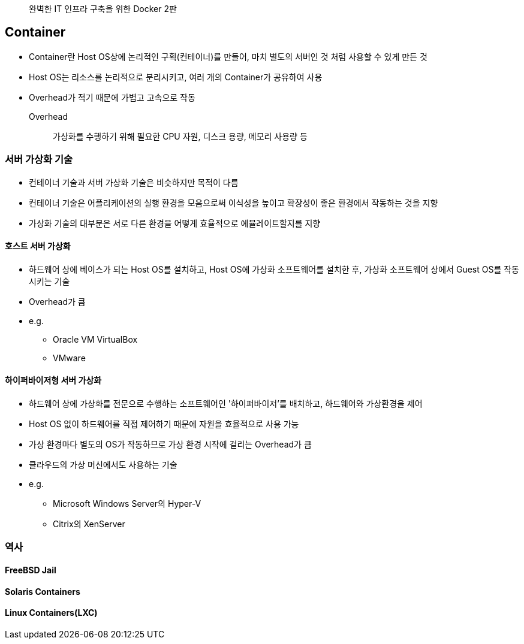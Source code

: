 ____
완벽한 IT 인프라 구축을 위한 Docker 2판
____

== Container

* Container란 Host OS상에 논리적인 구획(컨테이너)를 만들어, 마치 별도의 서버인 것 처럼 사용할 수 있게 만든 것
* Host OS는 리소스를 논리적으로 분리시키고, 여러 개의 Container가 공유하여 사용
* Overhead가 적기 때문에 가볍고 고속으로 작동
Overhead:: 가상화를 수행하기 위해 필요한 CPU 자원, 디스크 용량, 메모리 사용량 등

=== 서버 가상화 기술

* 컨테이너 기술과 서버 가상화 기술은 비슷하지만 목적이 다름
* 컨테이너 기술은 어플리케이션의 실행 환경을 모음으로써 이식성을 높이고 확장성이 좋은 환경에서 작동하는 것을 지향
* 가상화 기술의 대부분은 서로 다른 환경을 어떻게 효율적으로 에뮬레이트할지를 지향

==== 호스트 서버 가상화

* 하드웨어 상에 베이스가 되는 Host OS를 설치하고, Host OS에 가상화 소프트웨어를 설치한 후, 가상화 소프트웨어 상에서 Guest OS를 작동시키는 기술
* Overhead가 큼
* e.g.
** Oracle VM VirtualBox
** VMware

==== 하이퍼바이저형 서버 가상화

* 하드웨어 상에 가상화를 전문으로 수행하는 소프트웨어인 '하이퍼바이저'를 배치하고, 하드웨어와 가상환경을 제어
* Host OS 없이 하드웨어를 직접 제어하기 때문에 자원을 효율적으로 사용 가능
* 가상 환경마다 별도의 OS가 작동하므로 가상 환경 시작에 걸리는 Overhead가 큼
* 클라우드의 가상 머신에서도 사용하는 기술
* e.g.
** Microsoft Windows Server의 Hyper-V
** Citrix의 XenServer

=== 역사

==== FreeBSD Jail

==== Solaris Containers

==== Linux Containers(LXC)

